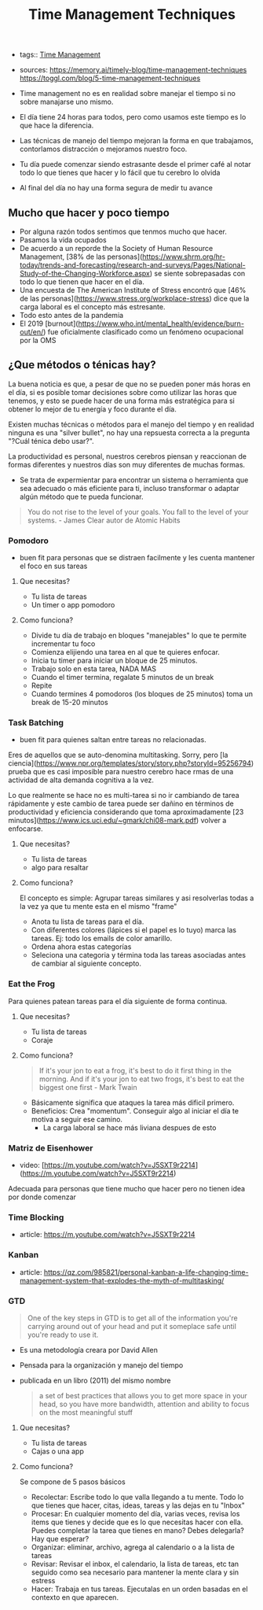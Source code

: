 #+TITLE: Time Management Techniques
#+CREATED: [2020-09-30 Wed 22:52]
#+LAST_MODIFIED: [2020-09-30 Wed 22:52]
#+HUGO_BASE_DIR: ~/Development/matiasfha/braindump.matiashernandez.dev

- tags:: [[file:dailies/2020-09-27.org][Time Management]]
- sources: https://memory.ai/timely-blog/time-management-techniques https://toggl.com/blog/5-time-management-techniques

- Time management no es en realidad sobre manejar el tiempo si no sobre manajarse uno mismo.
- El día tiene 24 horas para todos, pero como usamos este tiempo es lo que hace la diferencia.
- Las técnicas de manejo del tiempo mejoran la forma en que trabajamos, contorlamos distracción o mejoramos nuestro foco.
- Tu día puede comenzar siendo estrasante desde el primer café al notar todo lo que tienes que hacer y lo fácil que tu cerebro lo olvida
- Al final del día no hay una forma segura de medir tu avance

** Mucho que hacer y poco tiempo
- Por alguna razón todos sentimos que tenmos mucho que hacer.
- Pasamos la vida ocupados
- De acuerdo a un reporde the la Society of Human Resource Management, [38% de las personas](https://www.shrm.org/hr-today/trends-and-forecasting/research-and-surveys/Pages/National-Study-of-the-Changing-Workforce.aspx) se siente sobrepasadas con todo lo que tienen que hacer en el día.
- Una encuesta de The American Institute of Stress encontró que [46% de las personas](https://www.stress.org/workplace-stress) dice que la carga laboral es el concepto más estresante.
- Todo esto antes de la pandemia
- El 2019 [burnout](https://www.who.int/mental_health/evidence/burn-out/en/) fue oficialmente clasificado como un fenómeno ocupacional por la OMS

** ¿Que métodos o ténicas hay?
La buena noticia es que, a pesar de que no se pueden poner más horas en el día, si es posible tomar decisiones sobre como utilizar las horas que tenemos, y esto se puede hacer de una forma más estratégica para si obtener lo mejor de tu energía y foco durante el día.

Existen muchas técnicas o métodos para el manejo del tiempo y en realidad ninguna es una "silver bullet", no hay una repsuesta correcta a la pregunta "?Cuál ténica debo usar?".

La productividad es personal, nuestros cerebros piensan y reaccionan de formas diferentes y nuestros días son muy diferentes de muchas formas.
- Se trata de expermientar para encontrar un sistema o herramienta que sea adecuado o más eficiente para ti, incluso transformar o adaptar algún método que te pueda funcionar.
#+BEGIN_QUOTE
You do not rise to the level of your goals. You fall to the level of your systems. -  James Clear autor de Atomic Habits
#+END_QUOTE

*** Pomodoro
- buen fit para personas que se distraen facilmente y les cuenta mantener el foco en sus tareas

**** Que necesitas?
- Tu lista de tareas
- Un timer o app pomodoro
**** Como funciona?
- Divide tu día de trabajo en bloques "manejables" lo que te permite incrementar tu foco
- Comienza elijiendo una tarea en al que te quieres enfocar.
- Inicia tu timer para iniciar un bloque de 25 minutos.
- Trabajo solo en esta tarea, NADA MAS
- Cuando el timer termina, regalate 5 minutos de un break
- Repite
- Cuando termines 4 pomodoros (los bloques de 25 minutos) toma un break de 15-20 minutos
*** Task Batching
- buen fit para quienes saltan entre tareas no relacionadas.
Eres de aquellos que se auto-denomina multitasking. Sorry, pero [la ciencia](https://www.npr.org/templates/story/story.php?storyId=95256794) prueba que es casi imposible para nuestro cerebro hace rmas de una actividad de alta demanda cognitiva a la vez.

Lo que realmente se hace no es multi-tarea si no ir cambiando de tarea rápidamente y este cambio de tarea puede ser dañino en términos de productividad y eficiencia considerando que toma aproximadamente [23 minutos](https://www.ics.uci.edu/~gmark/chi08-mark.pdf) volver a enfocarse.

**** Que necesitas?
- Tu lista de tareas
- algo para resaltar
**** Como funciona?
El concepto es simple: Agrupar tareas similares y asi resolverlas todas a la vez ya que tu mente esta en el mismo "frame"
- Anota tu lista de tareas para el día.
- Con diferentes colores (lápices si el papel es lo tuyo) marca las tareas. Ej: todo los emails de color amarillo.
- Ordena ahora estas categorías
- Seleciona una categoria y términa toda las tareas asociadas antes de cambiar al siguiente concepto.
*** Eat the Frog
Para quienes patean tareas para el día siguiente de forma continua.

**** Que necesitas?
- Tu lista de tareas
- Coraje
****  Como funciona?
#+BEGIN_QUOTE
If it's your jon to eat a frog, it's best to do it first thing in the morning. And if it's your jon to eat two frogs, it's best to eat the biggest one first - Mark Twain
#+END_QUOTE
- Básicamente significa que ataques la tarea más dificil primero.
- Beneficios: Crea "momentum". Conseguir algo al iniciar el día te motiva a seguir ese camino.
  + La carga laboral se hace más liviana despues de esto
*** Matriz de Eisenhower
- video: [https://m.youtube.com/watch?v=J5SXT9r2214](https://m.youtube.com/watch?v=J5SXT9r2214)
Adecuada para personas que tiene mucho que hacer pero no tienen idea por donde comenzar

*** Time Blocking
- article: https://m.youtube.com/watch?v=J5SXT9r2214

*** Kanban
- article: https://qz.com/985821/personal-kanban-a-life-changing-time-management-system-that-explodes-the-myth-of-multitasking/
*** GTD
#+BEGIN_QUOTE
One of the key steps in GTD is to get all of the information you're carrying around out of your head and put it someplace safe until you're ready to use it.
#+END_QUOTE
- Es una metodología creara por David Allen
- Pensada para la organización y manejo del tiempo
- publicada en un libro (2011) del mismo nombre
 #+BEGIN_QUOTE
 a set of best practices that allows you to get more space in your head, so you have more bandwidth, attention and ability to focus on the most meaningful stuff
 #+END_QUOTE
**** Que necesitas?
- Tu lista de tareas
- Cajas o una app
****  Como funciona?
Se compone de 5 pasos básicos
- Recolectar: Escribe todo lo que valla llegando a tu mente. Todo lo que tienes que hacer, citas, ideas, tareas y las dejas en tu "Inbox"
- Procesar: En cualquier momento del día, varias veces, revisa los items que tienes y decide que es lo que necesitas hacer con ella. Puedes completar la tarea que tienes en mano? Debes delegarla? Hay que esperar?
- Organizar: eliminar, archivo, agrega al calendario o a la lista de tareas
- Revisar: Revisar el inbox, el calendario, la lista de tareas, etc tan seguido como sea necesario para mantener la mente clara y sin estress
- Hacer: Trabaja en tus tareas. Ejecutalas en un orden basadas en el contexto en que aparecen.
